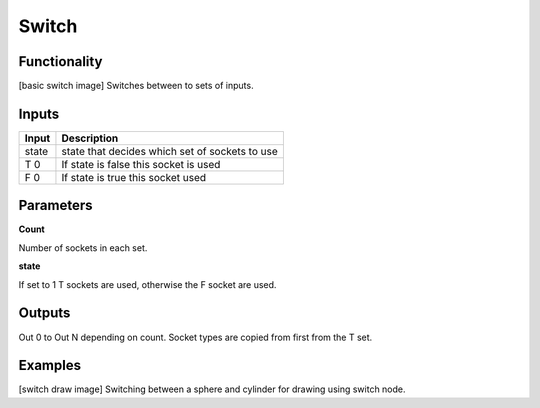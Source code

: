 Switch
=============

Functionality
-------------
[basic switch image]
Switches between to sets of inputs.

Inputs
------

+--------+--------------------------------------------------------------------------+
| Input  | Description                                                              |
+========+==========================================================================+
| state  | state that decides which set of sockets to use                           | 
+--------+--------------------------------------------------------------------------+
| T 0    | If state is false this socket is used                                    |
+--------+--------------------------------------------------------------------------+
| F 0    | If state is true this socket  used                                       |
+--------+--------------------------------------------------------------------------+


Parameters
----------


**Count**

Number of sockets in each set.

**state**

If set to 1 T sockets are used, otherwise the F socket are used.


Outputs
-------

Out 0 to Out N depending on count. Socket types are copied from first from the T set.

Examples
--------
[switch draw image]
Switching between a sphere and cylinder for drawing using switch node.
